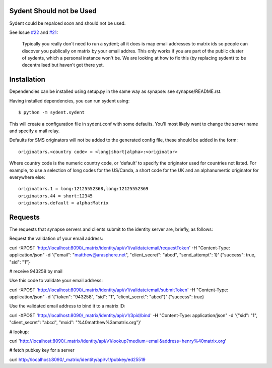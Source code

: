 Sydent Should not be Used
=========================
Sydent could be repalced soon and should not be used.

See Issue `#22 
<https://github.com/matrix-org/sydent/issues/22>`_ and `#21 <https://github.com/matrix-org/sydent/issues/21>`_:

    Typically you really don't need to run a sydent; all it does is map email addresses to matrix ids so people can discover you publically on matrix by your email addres. This only works if you are part of the public cluster of sydents, which a personal instance won't be. We are looking at how to fix this (by replacing sydent) to be decentralised but haven't got there yet.

Installation
============

Dependencies can be installed using setup.py in the same way as synapse: see synapse/README.rst.

Having installed dependencies, you can run sydent using::

    $ python -m sydent.sydent

This will create a configuration file in sydent.conf with some defaults. You'll most likely want to change the server name and specify a mail relay.

Defaults for SMS originators will not be added to the generated config file, these should be added in the form::

    originators.<country code> = <long|short|alpha>:<originator>

Where country code is the numeric country code, or 'default' to specify the originator used for countries not listed. For example, to use a selection of long codes for the US/Canda, a short code for the UK and an alphanumertic originator for everywhere else::

    originators.1 = long:12125552368,long:12125552369
    originators.44 = short:12345
    originators.default = alpha:Matrix

Requests
========

The requests that synapse servers and clients submit to the identity server are, briefly, as follows:

Request the validation of your email address:

curl -XPOST 'http://localhost:8090/_matrix/identity/api/v1/validate/email/requestToken' -H "Content-Type: application/json" -d '{"email": "matthew@arasphere.net", "client_secret": "abcd", "send_attempt": 1}'
{"success": true, "sid": "1"}

# receive 943258 by mail

Use this code to validate your email address:

curl -XPOST 'http://localhost:8090/_matrix/identity/api/v1/validate/email/submitToken' -H "Content-Type: application/json" -d '{"token": "943258", "sid": "1", "client_secret": "abcd"}'
{"success": true}

Use the validated email address to bind it to a matrix ID:

curl -XPOST 'http://localhost:8090/_matrix/identity/api/v1/3pid/bind' -H "Content-Type: application/json" -d '{"sid": "1", "client_secret": "abcd", "mxid": "%40matthew%3amatrix.org"}'

# lookup:

curl 'http://localhost:8090/_matrix/identity/api/v1/lookup?medium=email&address=henry%40matrix.org'

# fetch pubkey key for a server

curl http://localhost:8090/_matrix/identity/api/v1/pubkey/ed25519

